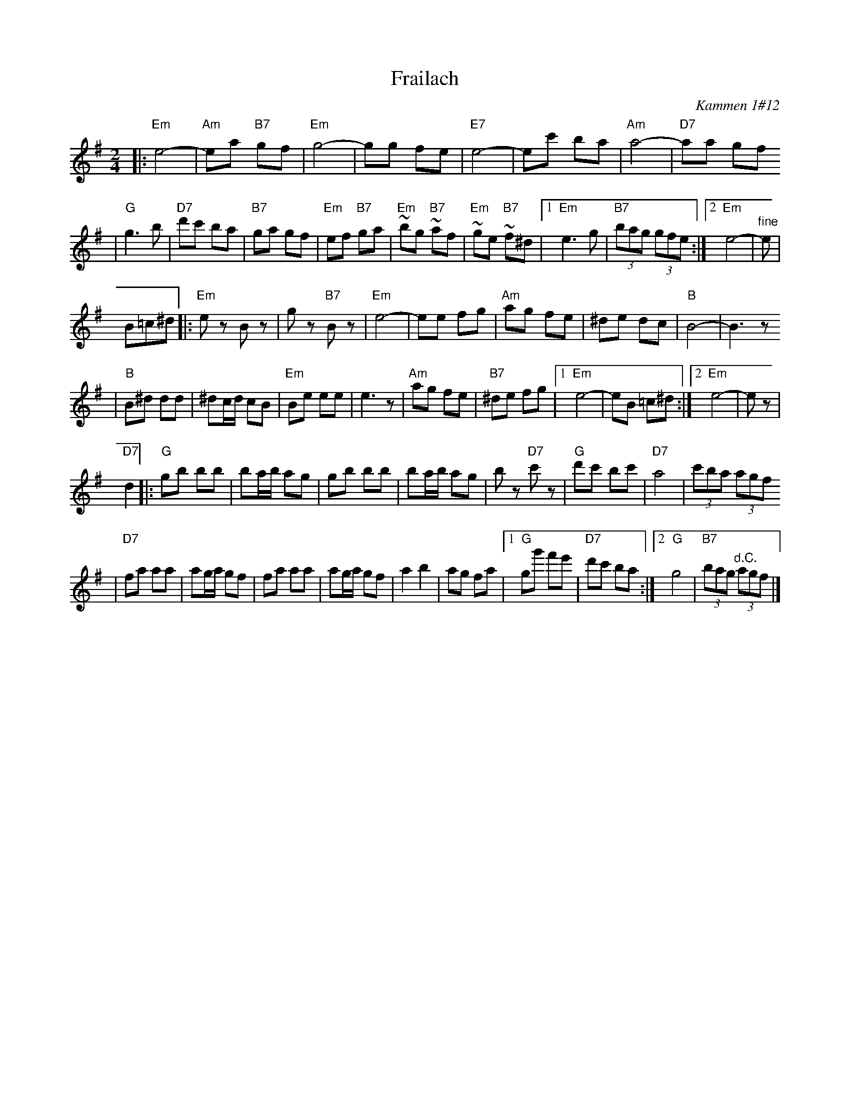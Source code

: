 X: 231
T: Frailach
O: Kammen 1#12
B: Kammen 1#12
M: 2/4
L: 1/8
K: Em
|: "Em"e4- | "Am"ea "B7"gf | "Em"g4- | gg fe \
| "E7"e4- | ec' ba | "Am"a4- | "D7"aa gf
| "G"g3 b | "D7"d'c' ba | "B7"ga gf | "Em"ef "B7"ga \
| "Em"~bg "B7"~af | "Em"~ge "B7"~f^d |1 "Em"e3 g | "B7"(3bag (3gfe :|2 "Em"e4- | "^fine"e |
B=c^d \
|: "Em"ez Bz | gz "B7"Bz | "Em"e4- | ee fg \
| "Am"ag fe | ^de dc | "B"B4- | B3z
| "B"B^d dd | ^dc/d/ cB | "Em"Be ee | e3z \
| "Am"ag fe | "B7"^de fg |1 "Em"e4- | eB =c^d :|2 "Em"e4- | ez |
"D7"d2 \
|: "G"gb bb | ba/b/ ag | gb bb | ba/b/ ag \
| bz "D7"c'z | "G"d'c' bc' | "D7"a4 | (3c'ba (3agf
| "D7"fa aa | ag/a/ gf | fa aa | ag/a/ gf \
| a2 b2 | ag fa |1 "G"gg' f'e' | "D7"d'c' ba :|2 "G"g4 | "B7"(3bag "^d.C."(3agf |]
